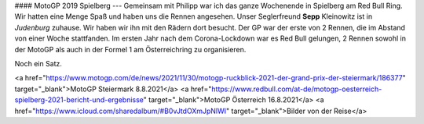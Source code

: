 #### MotoGP 2019 Spielberg
---
Gemeinsam mit Philipp war ich das ganze Wochenende in Spielberg am Red Bull Ring.  
Wir hatten eine Menge Spaß und haben uns die Rennen angesehen. Unser Seglerfreund  
**Sepp** Kleinowitz ist in *Judenburg* zuhause. Wir haben wir ihn mit den Rädern  
dort besucht.
Der GP war der erste von 2 Rennen, die im Abstand von einer Woche stattfanden.  
Im ersten Jahr nach dem Corona-Lockdown war es Red Bull gelungen, 2 Rennen
sowohl in der MotoGP als auch in der Formel 1 am Österreichring zu organisieren.

Noch ein Satz.  

<a href="https://www.motogp.com/de/news/2021/11/30/motogp-ruckblick-2021-der-grand-prix-der-steiermark/186377" target="_blank">MotoGP Steiermark 8.8.2021</a>
<a href="https://www.redbull.com/at-de/motogp-oesterreich-spielberg-2021-bericht-und-ergebnisse" target="_blank">MotoGP Österreich 16.8.2021</a>
<a href="https://www.icloud.com/sharedalbum/#B0vJtdOXmJpNlWI" target="_blank">Bilder von der Reise</a>
